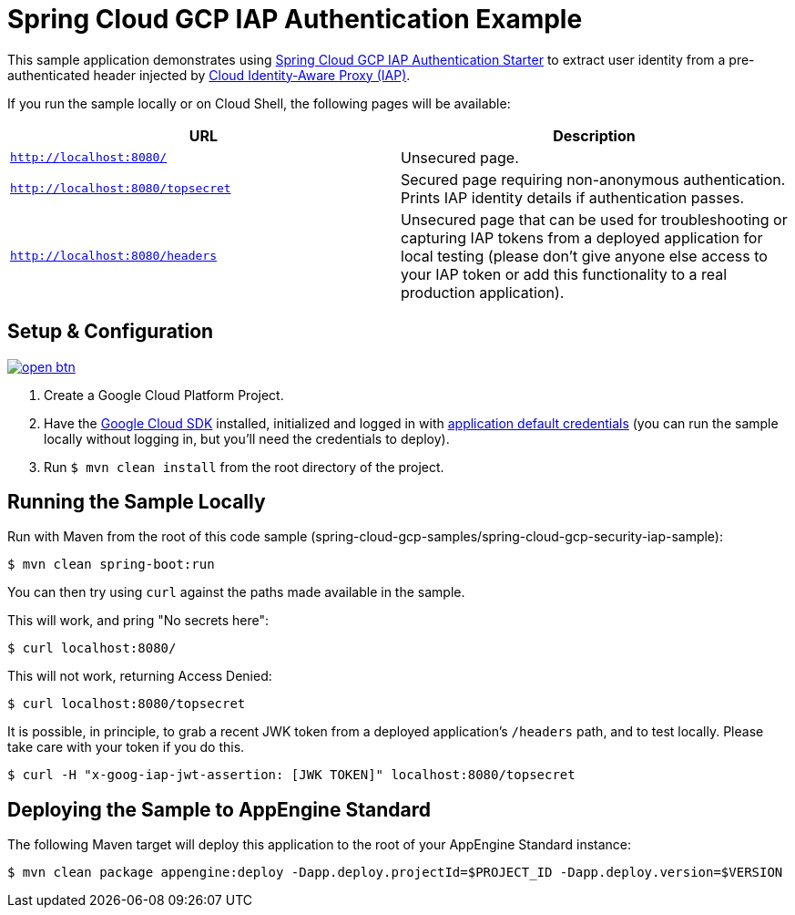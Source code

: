 = Spring Cloud GCP IAP Authentication Example

This sample application demonstrates using link:../../spring-cloud-gcp-starters/spring-cloud-gcp-starter-security-iap[Spring Cloud GCP IAP Authentication Starter] to extract user identity from a pre-authenticated header injected by https://cloud.google.com/iap/[Cloud Identity-Aware Proxy (IAP)].

If you run the sample locally or on Cloud Shell, the following pages will be available:

|===
|URL |Description

|`http://localhost:8080/`
|Unsecured  page.

|`http://localhost:8080/topsecret`
|Secured page requiring non-anonymous authentication.
Prints IAP identity details if authentication passes.

|`http://localhost:8080/headers`
|Unsecured page that can be used for troubleshooting or capturing IAP tokens from a deployed application for local testing (please don't give anyone else access to your IAP token or add this functionality to a real production application).
|===


== Setup & Configuration

image:http://gstatic.com/cloudssh/images/open-btn.svg[link=https://ssh.cloud.google.com/cloudshell/editor?cloudshell_git_repo=https%3A%2F%2Fgithub.com%2FGoogleCloudPlatform%2Fspring-cloud-gcp&cloudshell_open_in_editor=spring-cloud-gcp-samples/spring-cloud-gcp-security-iap-sample/README.adoc]

1. Create a Google Cloud Platform Project.
2. Have the https://cloud.google.com/sdk/[Google Cloud SDK] installed, initialized and logged in with https://developers.google.com/identity/protocols/application-default-credentials[application default credentials] (you can run the sample locally without logging in, but you'll need the credentials to deploy).
3. Run `$ mvn clean install` from the root directory of the project.

== Running the Sample Locally
Run with Maven from the root of this code sample (spring-cloud-gcp-samples/spring-cloud-gcp-security-iap-sample):

----
$ mvn clean spring-boot:run
----

You can then try using `curl` against the paths made available in the sample.

This will work, and pring "No secrets here":

----
$ curl localhost:8080/
----

This will not work, returning Access Denied:

----
$ curl localhost:8080/topsecret
----

It is possible, in principle, to grab a recent JWK token from a deployed application's `/headers` path, and to test locally.
Please take care with your token if you do this.

----
$ curl -H "x-goog-iap-jwt-assertion: [JWK TOKEN]" localhost:8080/topsecret
----


== Deploying the Sample to AppEngine Standard

The following Maven target will deploy this application to the root of your AppEngine Standard instance:
----
$ mvn clean package appengine:deploy -Dapp.deploy.projectId=$PROJECT_ID -Dapp.deploy.version=$VERSION
----

